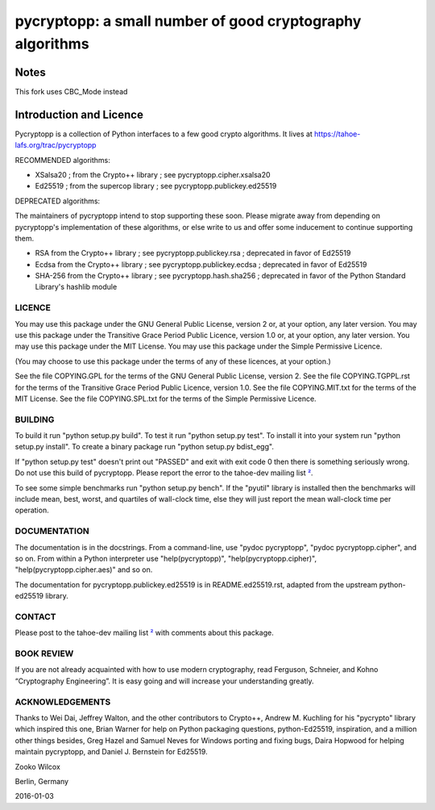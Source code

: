 ===========================================================
 pycryptopp: a small number of good cryptography algorithms
===========================================================

Notes
========================

This fork uses CBC_Mode instead

Introduction and Licence
========================

Pycryptopp is a collection of Python interfaces to a few good crypto
algorithms. It lives at https://tahoe-lafs.org/trac/pycryptopp

RECOMMENDED algorithms:

• XSalsa20 ; from the Crypto++ library ; see pycryptopp.cipher.xsalsa20
• Ed25519 ; from the supercop library ; see pycryptopp.publickey.ed25519

DEPRECATED algorithms:

The maintainers of pycryptopp intend to stop supporting these soon. Please
migrate away from depending on pycryptopp's implementation of these
algorithms, or else write to us and offer some inducement to continue
supporting them.

• RSA from the Crypto++ library ; see pycryptopp.publickey.rsa ; deprecated
  in favor of Ed25519
• Ecdsa from the Crypto++ library ; see pycryptopp.publickey.ecdsa ;
  deprecated in favor of Ed25519
• SHA-256 from the Crypto++ library ; see pycryptopp.hash.sha256 ; deprecated
  in favor of the Python Standard Library's hashlib module

LICENCE
-------

You may use this package under the GNU General Public License, version 2 or,
at your option, any later version. You may use this package under the
Transitive Grace Period Public Licence, version 1.0 or, at your option, any
later version. You may use this package under the MIT License. You may use
this package under the Simple Permissive Licence.

(You may choose to use this package under the terms of any of these licences,
at your option.)

See the file COPYING.GPL for the terms of the GNU General Public License,
version 2. See the file COPYING.TGPPL.rst for the terms of the Transitive
Grace Period Public Licence, version 1.0. See the file COPYING.MIT.txt for
the terms of the MIT License. See the file COPYING.SPL.txt for the terms of
the Simple Permissive Licence.

BUILDING
--------

To build it run "python setup.py build". To test it run "python setup.py
test". To install it into your system run "python setup.py install". To
create a binary package run "python setup.py bdist_egg".

If "python setup.py test" doesn't print out "PASSED" and exit with exit
code 0 then there is something seriously wrong. Do not use this build of
pycryptopp. Please report the error to the tahoe-dev mailing list ²_.

To see some simple benchmarks run "python setup.py bench". If the "pyutil"
library is installed then the benchmarks will include mean, best, worst, and
quartiles of wall-clock time, else they will just report the mean wall-clock
time per operation.

DOCUMENTATION
-------------

The documentation is in the docstrings. From a command-line, use "pydoc
pycryptopp", "pydoc pycryptopp.cipher", and so on. From within a Python
interpreter use "help(pycryptopp)", "help(pycryptopp.cipher)",
"help(pycryptopp.cipher.aes)" and so on.

The documentation for pycryptopp.publickey.ed25519 is in README.ed25519.rst,
adapted from the upstream python-ed25519 library.

CONTACT
-------

Please post to the tahoe-dev mailing list ²_ with comments about this
package.

BOOK REVIEW
-----------

If you are not already acquainted with how to use modern cryptography, read
Ferguson, Schneier, and Kohno “Cryptography Engineering”.  It is easy going
and will increase your understanding greatly.

ACKNOWLEDGEMENTS
----------------

Thanks to Wei Dai, Jeffrey Walton, and the other contributors to
Crypto++, Andrew M. Kuchling for his "pycrypto" library which inspired
this one, Brian Warner for help on Python packaging questions,
python-Ed25519, inspiration, and a million other things besides, Greg
Hazel and Samuel Neves for Windows porting and fixing bugs, Daira
Hopwood for helping maintain pycryptopp, and Daniel J. Bernstein for
Ed25519.


Zooko Wilcox

Berlin, Germany

2016-01-03


.. _¹: https://github.com/warner/python-ed25519
.. _²: https://tahoe-lafs.org/cgi-bin/mailman/listinfo/tahoe-dev
